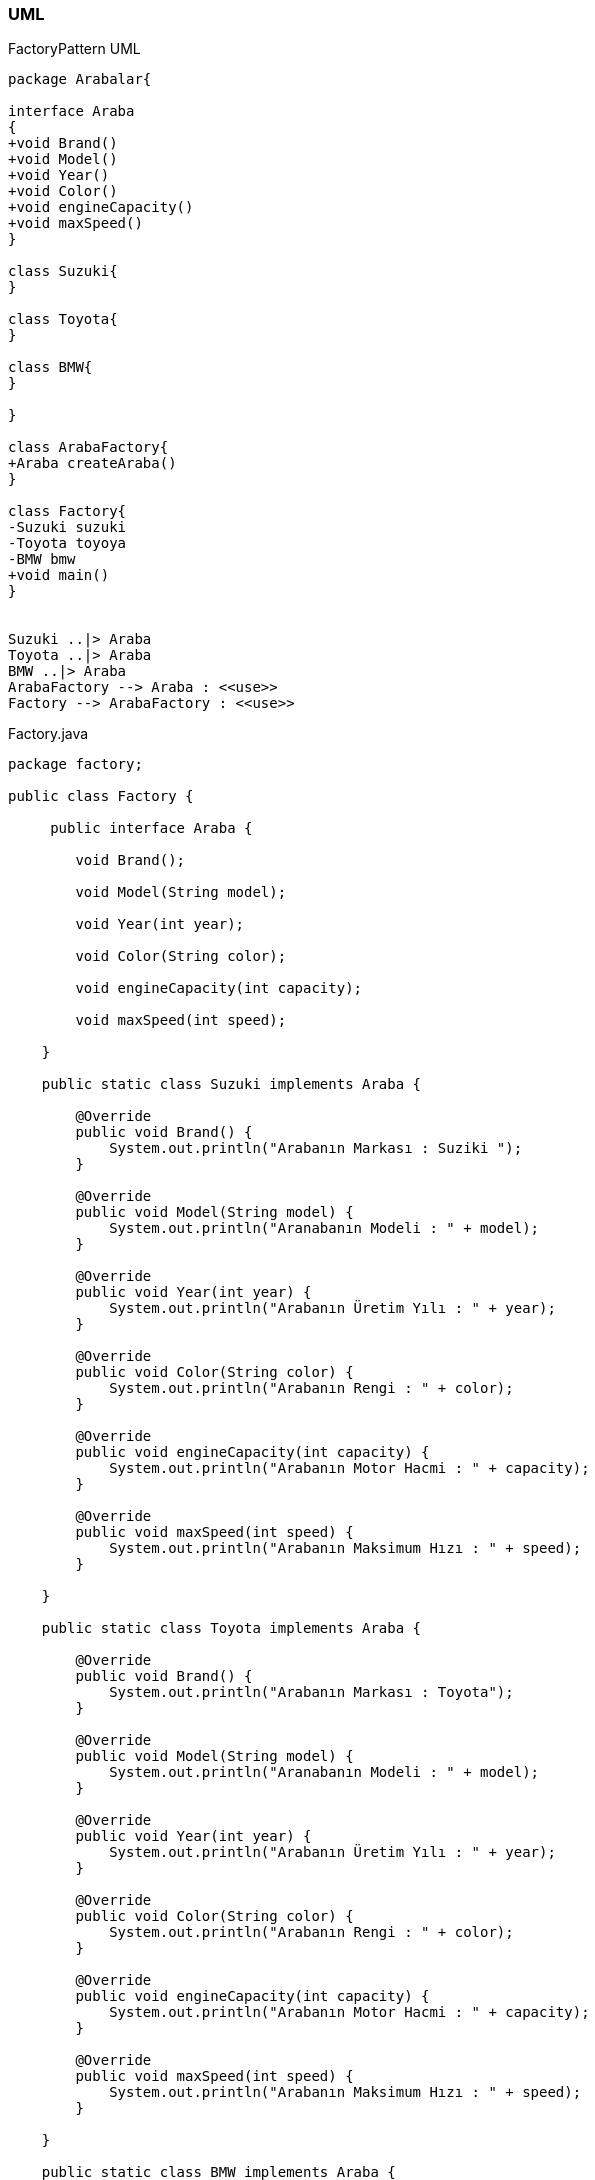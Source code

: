 === [black]#UML#

.FactoryPattern UML
[uml,file="umlClass1.png"]
----

package Arabalar{

interface Araba
{
+void Brand()
+void Model()
+void Year()
+void Color()
+void engineCapacity()
+void maxSpeed()
}

class Suzuki{
}

class Toyota{
}

class BMW{
}

}

class ArabaFactory{
+Araba createAraba()
}

class Factory{
-Suzuki suzuki
-Toyota toyoya
-BMW bmw
+void main()
}


Suzuki ..|> Araba
Toyota ..|> Araba
BMW ..|> Araba
ArabaFactory --> Araba : <<use>>
Factory --> ArabaFactory : <<use>>

----

.Factory.java
[source,java]
----

package factory;

public class Factory {

     public interface Araba {

        void Brand();

        void Model(String model);

        void Year(int year);

        void Color(String color);

        void engineCapacity(int capacity);

        void maxSpeed(int speed);

    }

    public static class Suzuki implements Araba {

        @Override
        public void Brand() {
            System.out.println("Arabanın Markası : Suziki ");
        }

        @Override
        public void Model(String model) {
            System.out.println("Aranabanın Modeli : " + model);
        }

        @Override
        public void Year(int year) {
            System.out.println("Arabanın Üretim Yılı : " + year);
        }

        @Override
        public void Color(String color) {
            System.out.println("Arabanın Rengi : " + color);
        }

        @Override
        public void engineCapacity(int capacity) {
            System.out.println("Arabanın Motor Hacmi : " + capacity);
        }

        @Override
        public void maxSpeed(int speed) {
            System.out.println("Arabanın Maksimum Hızı : " + speed);
        }

    }

    public static class Toyota implements Araba {

        @Override
        public void Brand() {
            System.out.println("Arabanın Markası : Toyota");
        }

        @Override
        public void Model(String model) {
            System.out.println("Aranabanın Modeli : " + model);
        }

        @Override
        public void Year(int year) {
            System.out.println("Arabanın Üretim Yılı : " + year);
        }

        @Override
        public void Color(String color) {
            System.out.println("Arabanın Rengi : " + color);
        }

        @Override
        public void engineCapacity(int capacity) {
            System.out.println("Arabanın Motor Hacmi : " + capacity);
        }

        @Override
        public void maxSpeed(int speed) {
            System.out.println("Arabanın Maksimum Hızı : " + speed);
        }

    }

    public static class BMW implements Araba {

        @Override
        public void Brand() {
            System.out.println("Arabanın Markası : BMW");
        }

        @Override
        public void Model(String model) {
            System.out.println("Aranabanın Modeli : " + model);
        }

        @Override
        public void Year(int year) {
            System.out.println("Arabanın Üretim Yılı : " + year);
        }

        @Override
        public void Color(String color) {
            System.out.println("Arabanın Rengi : " + color);
        }

        @Override
        public void engineCapacity(int capacity) {
            System.out.println("Arabanın Motor Hacmi : " + capacity);
        }

        @Override
        public void maxSpeed(int speed) {
            System.out.println("Arabanın Maksimum Hızı : " + speed);
        }

    }

    public static class ArabaFactory {

        public static Araba createAraba(Class araba) throws IllegalAccessException, InstantiationException {
            return (Araba) araba.newInstance();
        }
    }
    
    public static void main(String[] args) {
        try {
            Suzuki suzuki = (Suzuki) ArabaFactory.createAraba(Suzuki.class);
            suzuki.Brand();
            suzuki.Color("Kırmızı");
            suzuki.Model("Alto");
            suzuki.Year(2006);
            suzuki.engineCapacity(1100);
            suzuki.maxSpeed(180);
            
            System.out.println("");
            
            Toyota toyota = (Toyota) ArabaFactory.createAraba(Toyota.class);
            toyota.Brand();
            toyota.Color("Mavi");
            toyota.Model("Corolla");
            toyota.Year(2019);
            toyota.engineCapacity(1600);
            toyota.maxSpeed(220);
            
            System.out.println("");
            
            BMW bmw = (BMW) ArabaFactory.createAraba(BMW.class);
            bmw.Brand();
            bmw.Color("Beyaz");
            bmw.Model("m3");
            bmw.Year(2020);
            bmw.engineCapacity(2000);
            bmw.maxSpeed(260);
            
          
        } catch (Exception e) {
            e.printStackTrace();
        }
    }
    
}

----

=== [black]#Çıktı#

image::Sonuç.png[]